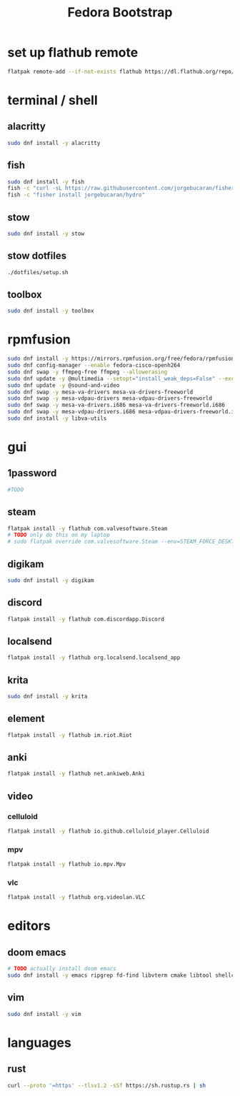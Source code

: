 #+title: Fedora Bootstrap
#+PROPERTY: header-args:bash :tangle scripts/fedora.sh :mkdirp yes :shebang "#!/bin/bash" :eval no

* set up flathub remote
#+BEGIN_SRC bash
flatpak remote-add --if-not-exists flathub https://dl.flathub.org/repo/flathub.flatpakrepo
#+END_SRC
* terminal / shell
** alacritty
#+BEGIN_SRC bash
sudo dnf install -y alacritty
#+END_SRC
** fish
#+BEGIN_SRC bash
sudo dnf install -y fish
fish -c "curl -sL https://raw.githubusercontent.com/jorgebucaran/fisher/main/functions/fisher.fish | source && fisher install jorgebucaran/fisher"
fish -c "fisher install jorgebucaran/hydro"
#+END_SRC
** stow
#+BEGIN_SRC bash
sudo dnf install -y stow
#+END_SRC
** stow dotfiles
#+BEGIN_SRC bash
./dotfiles/setup.sh
#+END_SRC
** toolbox
#+BEGIN_SRC bash
sudo dnf install -y toolbox
#+END_SRC
* rpmfusion
#+BEGIN_SRC bash
sudo dnf install -y https://mirrors.rpmfusion.org/free/fedora/rpmfusion-free-release-$(rpm -E %fedora).noarch.rpm https://mirrors.rpmfusion.org/nonfree/fedora/rpmfusion-nonfree-release-$(rpm -E %fedora).noarch.rpm
sudo dnf config-manager --enable fedora-cisco-openh264
sudo dnf swap -y ffmpeg-free ffmpeg --allowerasing
sudo dnf update -y @multimedia --setopt="install_weak_deps=False" --exclude=PackageKit-gstreamer-plugin
sudo dnf update -y @sound-and-video
sudo dnf swap -y mesa-va-drivers mesa-va-drivers-freeworld
sudo dnf swap -y mesa-vdpau-drivers mesa-vdpau-drivers-freeworld
sudo dnf swap -y mesa-va-drivers.i686 mesa-va-drivers-freeworld.i686
sudo dnf swap -y mesa-vdpau-drivers.i686 mesa-vdpau-drivers-freeworld.i686
sudo dnf install -y libva-utils
#+END_SRC
* gui
** 1password
#+BEGIN_SRC bash
#TODO
#+END_SRC
** steam
#+BEGIN_SRC bash
flatpak install -y flathub com.valvesoftware.Steam
# TODO only do this on my laptop
# sudo flatpak override com.valvesoftware.Steam --env=STEAM_FORCE_DESKTOPUI_SCALING=2
#+END_SRC
** digikam
#+BEGIN_SRC bash
sudo dnf install -y digikam
#+END_SRC
** discord
#+BEGIN_SRC bash
flatpak install -y flathub com.discordapp.Discord
#+END_SRC
** localsend
#+BEGIN_SRC bash
flatpak install -y flathub org.localsend.localsend_app
#+END_SRC
** krita
#+BEGIN_SRC bash
sudo dnf install -y krita
#+END_SRC
** element
#+BEGIN_SRC bash
flatpak install -y flathub im.riot.Riot
#+END_SRC
** anki
#+BEGIN_SRC bash
flatpak install -y flathub net.ankiweb.Anki
#+END_SRC
** video
*** celluloid
#+BEGIN_SRC bash
flatpak install -y flathub io.github.celluloid_player.Celluloid
#+END_SRC
*** mpv
#+BEGIN_SRC bash
flatpak install -y flathub io.mpv.Mpv
#+END_SRC
*** vlc
#+BEGIN_SRC bash
flatpak install -y flathub org.videolan.VLC
#+END_SRC
* editors
** doom emacs
#+BEGIN_SRC bash
# TODO actually install doom emacs
sudo dnf install -y emacs ripgrep fd-find libvterm cmake libtool shellcheck shfmt nodejs-npm
#+END_SRC
** vim
#+BEGIN_SRC bash
sudo dnf install -y vim
#+END_SRC
* languages
** rust
#+BEGIN_SRC bash
curl --proto '=https' --tlsv1.2 -sSf https://sh.rustup.rs | sh
#+END_SRC
